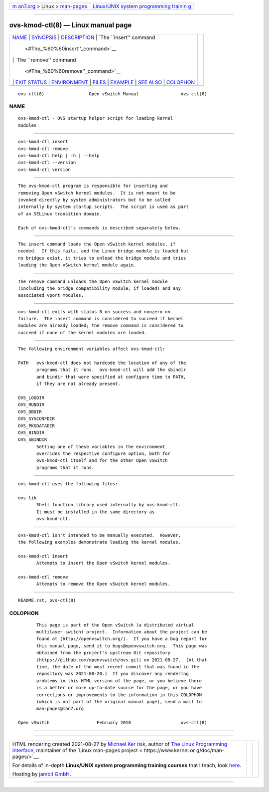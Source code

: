 .. container:: page-top

.. container:: nav-bar

   +----------------------------------+----------------------------------+
   | `m                               | `Linux/UNIX system programming   |
   | an7.org <../../../index.html>`__ | trainin                          |
   | > Linux >                        | g <http://man7.org/training/>`__ |
   | `man-pages <../index.html>`__    |                                  |
   +----------------------------------+----------------------------------+

--------------

ovs-kmod-ctl(8) — Linux manual page
===================================

+-----------------------------------+-----------------------------------+
| `NAME <#NAME>`__ \|               |                                   |
| `SYNOPSIS <#SYNOPSIS>`__ \|       |                                   |
| `DESCRIPTION <#DESCRIPTION>`__ \| |                                   |
| `The ``insert'' command           |                                   |
|  <#The_%60%60insert''_command>`__ |                                   |
| \|                                |                                   |
| `The ``remove'' command           |                                   |
|  <#The_%60%60remove''_command>`__ |                                   |
| \| `EXIT STATUS <#EXIT_STATUS>`__ |                                   |
| \| `ENVIRONMENT <#ENVIRONMENT>`__ |                                   |
| \| `FILES <#FILES>`__ \|          |                                   |
| `EXAMPLE <#EXAMPLE>`__ \|         |                                   |
| `SEE ALSO <#SEE_ALSO>`__ \|       |                                   |
| `COLOPHON <#COLOPHON>`__          |                                   |
+-----------------------------------+-----------------------------------+
| .. container:: man-search-box     |                                   |
+-----------------------------------+-----------------------------------+

::

   ovs-ctl(8)                 Open vSwitch Manual                ovs-ctl(8)

NAME
-------------------------------------------------

::

          ovs-kmod-ctl - OVS startup helper script for loading kernel
          modules


---------------------------------------------------------

::

          ovs-kmod-ctl insert
          ovs-kmod-ctl remove
          ovs-kmod-ctl help | -h | --help
          ovs-kmod-ctl --version
          ovs-kmod-ctl version


---------------------------------------------------------------

::

          The ovs-kmod-ctl program is responsible for inserting and
          removing Open vSwitch kernel modules.  It is not meant to be
          invoked directly by system administrators but to be called
          internally by system startup scripts.  The script is used as part
          of an SELinux transition domain.

          Each of ovs-kmod-ctl's commands is described separately below.


------------------------------------------------------------------------------------------

::

          The insert command loads the Open vSwitch kernel modules, if
          needed.  If this fails, and the Linux bridge module is loaded but
          no bridges exist, it tries to unload the bridge module and tries
          loading the Open vSwitch kernel module again.


------------------------------------------------------------------------------------------

::

          The remove command unloads the Open vSwitch kernel module
          (including the bridge compatibility module, if loaded) and any
          associated vport modules.


---------------------------------------------------------------

::

          ovs-kmod-ctl exits with status 0 on success and nonzero on
          failure.  The insert command is considered to succeed if kernel
          modules are already loaded; the remove command is considered to
          succeed if none of the kernel modules are loaded.


---------------------------------------------------------------

::

          The following environment variables affect ovs-kmod-ctl:

          PATH   ovs-kmod-ctl does not hardcode the location of any of the
                 programs that it runs.  ovs-kmod-ctl will add the sbindir
                 and bindir that were specified at configure time to PATH,
                 if they are not already present.

          OVS_LOGDIR
          OVS_RUNDIR
          OVS_DBDIR
          OVS_SYSCONFDIR
          OVS_PKGDATADIR
          OVS_BINDIR
          OVS_SBINDIR
                 Setting one of these variables in the environment
                 overrides the respective configure option, both for
                 ovs-kmod-ctl itself and for the other Open vSwitch
                 programs that it runs.


---------------------------------------------------

::

          ovs-kmod-ctl uses the following files:

          ovs-lib
                 Shell function library used internally by ovs-kmod-ctl.
                 It must be installed in the same directory as
                 ovs-kmod-ctl.


-------------------------------------------------------

::

          ovs-kmod-ctl isn't intended to be manually executed.  However,
          the following examples demonstrate loading the kernel modules.

          ovs-kmod-ctl insert
                 Attempts to insert the Open vSwitch kernel modules.

          ovs-kmod-ctl remove
                 Attempts to remove the Open vSwitch kernel modules.


---------------------------------------------------------

::

          README.rst, ovs-ctl(8)

COLOPHON
---------------------------------------------------------

::

          This page is part of the Open vSwitch (a distributed virtual
          multilayer switch) project.  Information about the project can be
          found at ⟨http://openvswitch.org/⟩.  If you have a bug report for
          this manual page, send it to bugs@openvswitch.org.  This page was
          obtained from the project's upstream Git repository
          ⟨https://github.com/openvswitch/ovs.git⟩ on 2021-08-27.  (At that
          time, the date of the most recent commit that was found in the
          repository was 2021-08-20.)  If you discover any rendering
          problems in this HTML version of the page, or you believe there
          is a better or more up-to-date source for the page, or you have
          corrections or improvements to the information in this COLOPHON
          (which is not part of the original manual page), send a mail to
          man-pages@man7.org

   Open vSwitch                  February 2018                   ovs-ctl(8)

--------------

--------------

.. container:: footer

   +-----------------------+-----------------------+-----------------------+
   | HTML rendering        |                       | |Cover of TLPI|       |
   | created 2021-08-27 by |                       |                       |
   | `Michael              |                       |                       |
   | Ker                   |                       |                       |
   | risk <https://man7.or |                       |                       |
   | g/mtk/index.html>`__, |                       |                       |
   | author of `The Linux  |                       |                       |
   | Programming           |                       |                       |
   | Interface <https:     |                       |                       |
   | //man7.org/tlpi/>`__, |                       |                       |
   | maintainer of the     |                       |                       |
   | `Linux man-pages      |                       |                       |
   | project <             |                       |                       |
   | https://www.kernel.or |                       |                       |
   | g/doc/man-pages/>`__. |                       |                       |
   |                       |                       |                       |
   | For details of        |                       |                       |
   | in-depth **Linux/UNIX |                       |                       |
   | system programming    |                       |                       |
   | training courses**    |                       |                       |
   | that I teach, look    |                       |                       |
   | `here <https://ma     |                       |                       |
   | n7.org/training/>`__. |                       |                       |
   |                       |                       |                       |
   | Hosting by `jambit    |                       |                       |
   | GmbH                  |                       |                       |
   | <https://www.jambit.c |                       |                       |
   | om/index_en.html>`__. |                       |                       |
   +-----------------------+-----------------------+-----------------------+

--------------

.. container:: statcounter

   |Web Analytics Made Easy - StatCounter|

.. |Cover of TLPI| image:: https://man7.org/tlpi/cover/TLPI-front-cover-vsmall.png
   :target: https://man7.org/tlpi/
.. |Web Analytics Made Easy - StatCounter| image:: https://c.statcounter.com/7422636/0/9b6714ff/1/
   :class: statcounter
   :target: https://statcounter.com/
